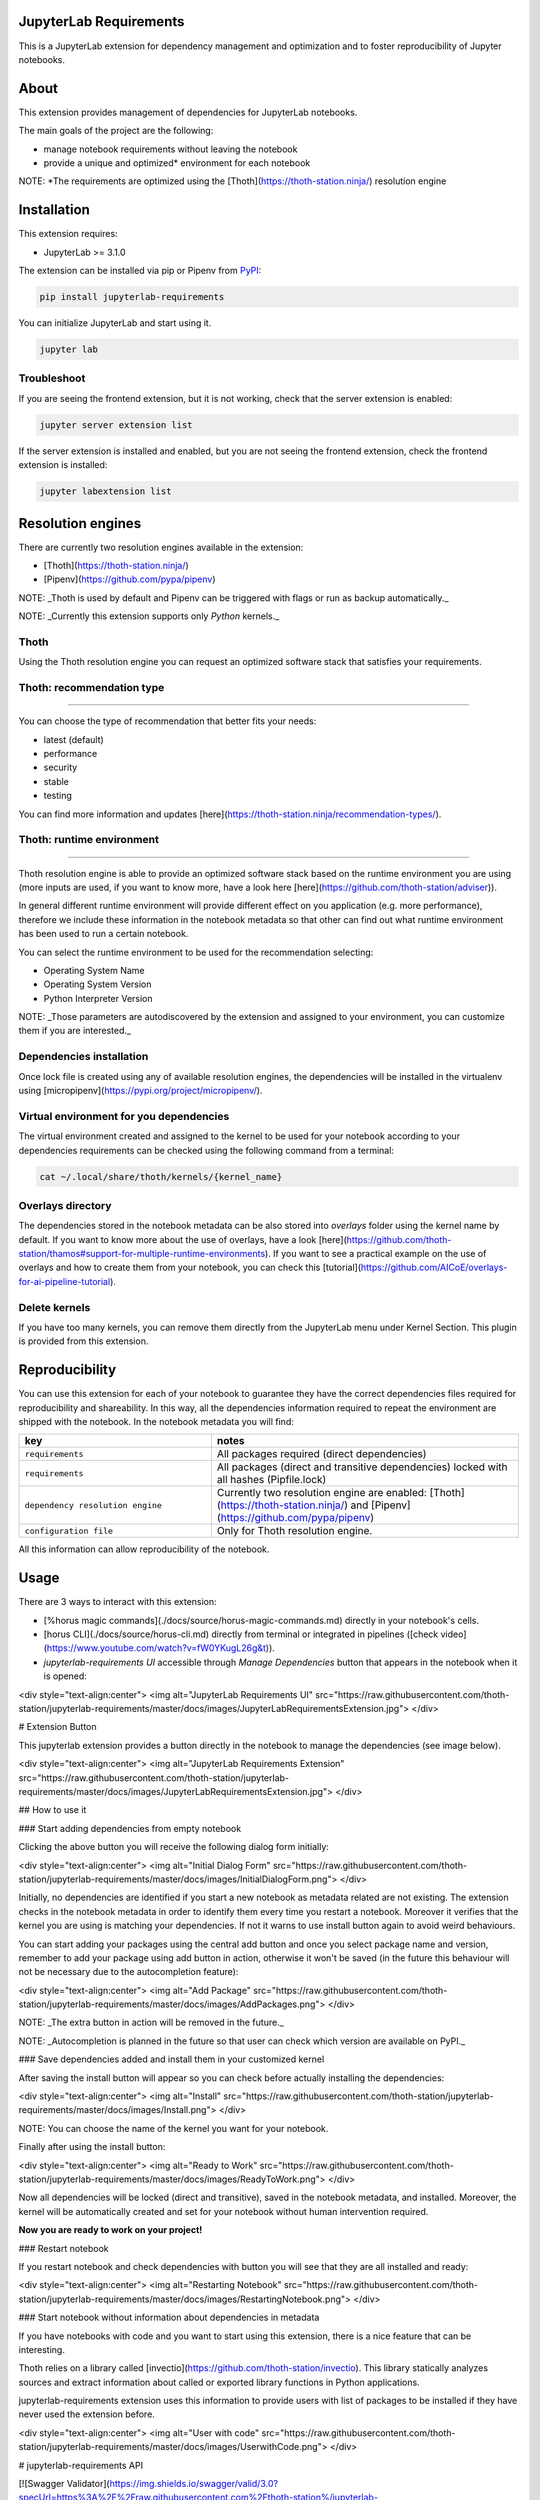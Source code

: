 JupyterLab Requirements
=======================

.. image:: https://img.shields.io/github/v/tag/thoth-station/jupyterlab-requirements?style=plastic
  :target: https://github.com/thoth-station/jupyterlab-requirements/releases
  :alt: GitHub tag (latest by date)

.. image:: https://img.shields.io/pypi/v/jupyterlab-requirements?style=plastic
  :target: https://pypi.org/project/jupyterlab-requirements
  :alt: PyPI - Module Version

.. image:: https://img.shields.io/pypi/l/jupyterlab-requirements?style=plastic
  :target: https://pypi.org/project/jupyterlab-requirements
  :alt: PyPI - License

.. image:: https://img.shields.io/pypi/dm/jupyterlab-requirements?style=plastic
  :target: https://pypi.org/project/jupyterlab-requirements
  :alt: PyPI - Downloads

This is a JupyterLab extension for dependency management and optimization and to foster reproducibility of Jupyter notebooks.

About
=====

This extension provides management of dependencies for JupyterLab notebooks.

The main goals of the project are the following:

* manage notebook requirements without leaving the notebook
* provide a unique and optimized* environment for each notebook

NOTE: *The requirements are optimized using the [Thoth](https://thoth-station.ninja/) resolution engine

Installation
============

This extension requires:

* JupyterLab >= 3.1.0

The extension can be installed via pip or Pipenv from `PyPI
<https://pypi.org/project/jupyterlab-requirements>`__:

.. code-block:: console

   pip install jupyterlab-requirements


You can initialize JupyterLab and start using it.

.. code-block:: console

   jupyter lab


Troubleshoot
------------

If you are seeing the frontend extension, but it is not working, check
that the server extension is enabled:

.. code-block:: console

   jupyter server extension list


If the server extension is installed and enabled, but you are not seeing
the frontend extension, check the frontend extension is installed:

.. code-block:: console

   jupyter labextension list


Resolution engines
==================

There are currently two resolution engines available in the extension:

* [Thoth](https://thoth-station.ninja/)

* [Pipenv](https://github.com/pypa/pipenv)

NOTE: _Thoth is used by default and Pipenv can be triggered with flags or run as backup automatically._

NOTE: _Currently this extension supports only `Python` kernels._

Thoth
-----

Using the Thoth resolution engine you can request an optimized software stack that satisfies your requirements.

Thoth: recommendation type
--------------------------
--------------------------
   
You can choose the type of recommendation that better fits your needs:

* latest (default)
* performance
* security
* stable
* testing

You can find more information and updates [here](https://thoth-station.ninja/recommendation-types/).

Thoth: runtime environment
--------------------------
--------------------------

Thoth resolution engine is able to provide an optimized software stack based on the runtime environment you are using (more inputs are used, if you want to know more, have a look here [here](https://github.com/thoth-station/adviser)).

In general different runtime environment will provide different effect on you application (e.g. more performance), therefore we include these information in the notebook metadata so that other can find out what runtime environment has been used to run a certain notebook.

You can select the runtime environment to be used for the recommendation selecting:

*  Operating System Name

*  Operating System Version

* Python Interpreter Version

NOTE: _Those parameters are autodiscovered by the extension and assigned to your environment, you can customize them if you are interested._

Dependencies installation
-------------------------

Once lock file is created using any of available resolution engines, the dependencies will be installed in the virtualenv using
[micropipenv](https://pypi.org/project/micropipenv/).


Virtual environment for you dependencies
----------------------------------------

The virtual environment created and assigned to the kernel to be used for your notebook according to your dependencies requirements can be checked using the following command from a terminal:

.. code-block:: console

   cat ~/.local/share/thoth/kernels/{kernel_name}


Overlays directory
------------------

The dependencies stored in the notebook metadata can be also stored into `overlays` folder using the kernel name by default.
If you want to know more about the use of overlays, have a look [here](https://github.com/thoth-station/thamos#support-for-multiple-runtime-environments).
If you want to see a practical example on the use of overlays and how to create them from your notebook, you can check this [tutorial](https://github.com/AICoE/overlays-for-ai-pipeline-tutorial).


Delete kernels
--------------

If you have too many kernels, you can remove them directly from the JupyterLab menu under Kernel Section.
This plugin is provided from this extension.


Reproducibility
===============

You can use this extension for each of your notebook to guarantee they have the correct dependencies files required for reproducibility and shareability. In this way, all the dependencies information required to repeat the environment are shipped with the notebook.
In the notebook metadata you will find:

.. list-table::
   :widths: 25 40
   :header-rows: 1

   * - key
     - notes
   * - ``requirements``
     - All packages required (direct dependencies)
   * - ``requirements``
     - All packages (direct and transitive dependencies) locked with all hashes (Pipfile.lock)
   * - ``dependency resolution engine``
     - Currently two resolution engine are enabled: [Thoth](https://thoth-station.ninja/) and [Pipenv](https://github.com/pypa/pipenv)
   * - ``configuration file``
     - Only for Thoth resolution engine.

All this information can allow reproducibility of the notebook.


Usage
=====

There are 3 ways to interact with this extension:

- [%horus magic commands](./docs/source/horus-magic-commands.md) directly in your notebook's cells. 

- [horus CLI](./docs/source/horus-cli.md) directly from terminal or integrated in pipelines ([check video](https://www.youtube.com/watch?v=fW0YKugL26g&t)).

- `jupyterlab-requirements UI` accessible through `Manage Dependencies` button that appears in the notebook when it is opened:

<div style="text-align:center">
<img alt="JupyterLab Requirements UI" src="https://raw.githubusercontent.com/thoth-station/jupyterlab-requirements/master/docs/images/JupyterLabRequirementsExtension.jpg">
</div>


# Extension Button

This jupyterlab extension provides a button directly in the notebook to manage the dependencies (see image below).

<div style="text-align:center">
<img alt="JupyterLab Requirements Extension" src="https://raw.githubusercontent.com/thoth-station/jupyterlab-requirements/master/docs/images/JupyterLabRequirementsExtension.jpg">
</div>

## How to use it

### Start adding dependencies from empty notebook

Clicking the above button you will receive the following dialog form initially:

<div style="text-align:center">
<img alt="Initial Dialog Form" src="https://raw.githubusercontent.com/thoth-station/jupyterlab-requirements/master/docs/images/InitialDialogForm.png">
</div>

Initially, no dependencies are identified if you start a new notebook as metadata related are not existing.
The extension checks in the notebook metadata in order to identify them every time you restart a notebook.
Moreover it verifies that the kernel you are using is matching your dependencies. If not it warns to use install button again to avoid weird behaviours.

You can start adding your packages using the central add button and once you select package name and version, remember to add your package using add button in action,
otherwise it won't be saved (in the future this behaviour will not be necessary due to the autocompletion feature):

<div style="text-align:center">
<img alt="Add Package" src="https://raw.githubusercontent.com/thoth-station/jupyterlab-requirements/master/docs/images/AddPackages.png">
</div>

NOTE: _The extra button in action will be removed in the future._

NOTE: _Autocompletion is planned in the future so that user can check which version are available on PyPI._

### Save dependencies added and install them in your customized kernel

After saving the install button will appear so you can check before actually installing the dependencies:

<div style="text-align:center">
<img alt="Install" src="https://raw.githubusercontent.com/thoth-station/jupyterlab-requirements/master/docs/images/Install.png">
</div>

NOTE: You can choose the name of the kernel you want for your notebook.

Finally after using the install button:

<div style="text-align:center">
<img alt="Ready to Work" src="https://raw.githubusercontent.com/thoth-station/jupyterlab-requirements/master/docs/images/ReadyToWork.png">
</div>

Now all dependencies will be locked (direct and transitive), saved in the notebook metadata, and installed. Moreover, the kernel will be automatically created and set for your notebook without human intervention required.

**Now you are ready to work on your project!**

### Restart notebook

If you restart notebook and check dependencies with button you will see that they are all installed and ready:

<div style="text-align:center">
<img alt="Restarting Notebook" src="https://raw.githubusercontent.com/thoth-station/jupyterlab-requirements/master/docs/images/RestartingNotebook.png">
</div>

### Start notebook without information about dependencies in metadata

If you have notebooks with code and you want to start using this extension, there is a nice feature that can be interesting.

Thoth relies on a library called [invectio](https://github.com/thoth-station/invectio). This library statically analyzes sources and extract information about called or exported library functions in Python applications.

jupyterlab-requirements extension uses this information to provide users with list of packages to be installed if they have never used the extension before.

<div style="text-align:center">
<img alt="User with code" src="https://raw.githubusercontent.com/thoth-station/jupyterlab-requirements/master/docs/images/UserwithCode.png">
</div>


# jupyterlab-requirements API

[![Swagger Validator](https://img.shields.io/swagger/valid/3.0?specUrl=https%3A%2F%2Fraw.githubusercontent.com%2Fthoth-station%/jupyterlab-requirements%2Fmaster%jupyterlab_requirements%2Frest_api.yml)](https://petstore.swagger.io/?url=https://raw.githubusercontent.com/thoth-station/jupyterlab-requirements/master/jupyterlab_requirements/dependency_management/jupyterlab_requirements.yaml)


# Contributing

## Development install

Note: You will need NodeJS to build the extension package.

The `jlpm` command is JupyterLab's pinned version of
[yarn](https://yarnpkg.com/) that is installed with JupyterLab. You may use
`yarn` or `npm` in lieu of `jlpm` below.

```bash
# Clone the repo to your local environment
# Change directory to the jupyterlab-requirements directory
# Install package in development mode
pip install -ve .
# Link your development version of the extension with JupyterLab
jupyter labextension develop . --overwrite

jupyter serverextension enable --py jupyterlab-requirements --sys-prefix
# Rebuild extension Typescript source after making changes
jlpm run build
```

You can watch the source directory and run JupyterLab at the same time in different terminals to watch for changes in the extension's source and automatically rebuild the extension.

```bash
# Watch the source directory in one terminal, automatically rebuilding when needed
jlpm run watch
# Run JupyterLab in another terminal
jupyter lab
```

With the watch command running, every saved change will immediately be built locally and available in your running JupyterLab. Refresh JupyterLab to load the change in your browser (you may need to wait several seconds for the extension to be rebuilt).

By default, the `jlpm run build` command generates the source maps for this extension to make it easier to debug using the browser dev tools. To also generate source maps for the JupyterLab core extensions, you can run the following command:

```bash
jupyter lab build --minimize=False
```

# Uninstall

```bash
pip uninstall jupyterlab-requirements
```

# Demo development status and new features

* [v0.11.0](https://www.youtube.com/watch?v=SFui8yrMVjw) [Sep 13 2021]

* [v0.10.4](https://www.youtube.com/watch?v=FjVxNTXO70I) [Aug 10 2021]

* [v0.9.2](https://www.youtube.com/watch?v=fW0YKugL26g&t) [Jul 19 2021]

* [v0.8.0](https://www.youtube.com/watch?v=DubjY5Ib4fA) [Jul 9 2021]

* [v0.7.4](https://www.youtube.com/watch?v=YQIhuB16DuM) [Jun 22 2021]

* [v0.5.0](https://www.youtube.com/watch?v=A3W48aHubkE) [Mar 15 2021]

* [v0.3.7](https://www.youtube.com/watch?v=-_dtDAAyMlU&t) [Feb 10 2021]

* [v0.1.0](https://www.youtube.com/watch?v=IBzTOP4TCdA) [Dec 8 2020]
